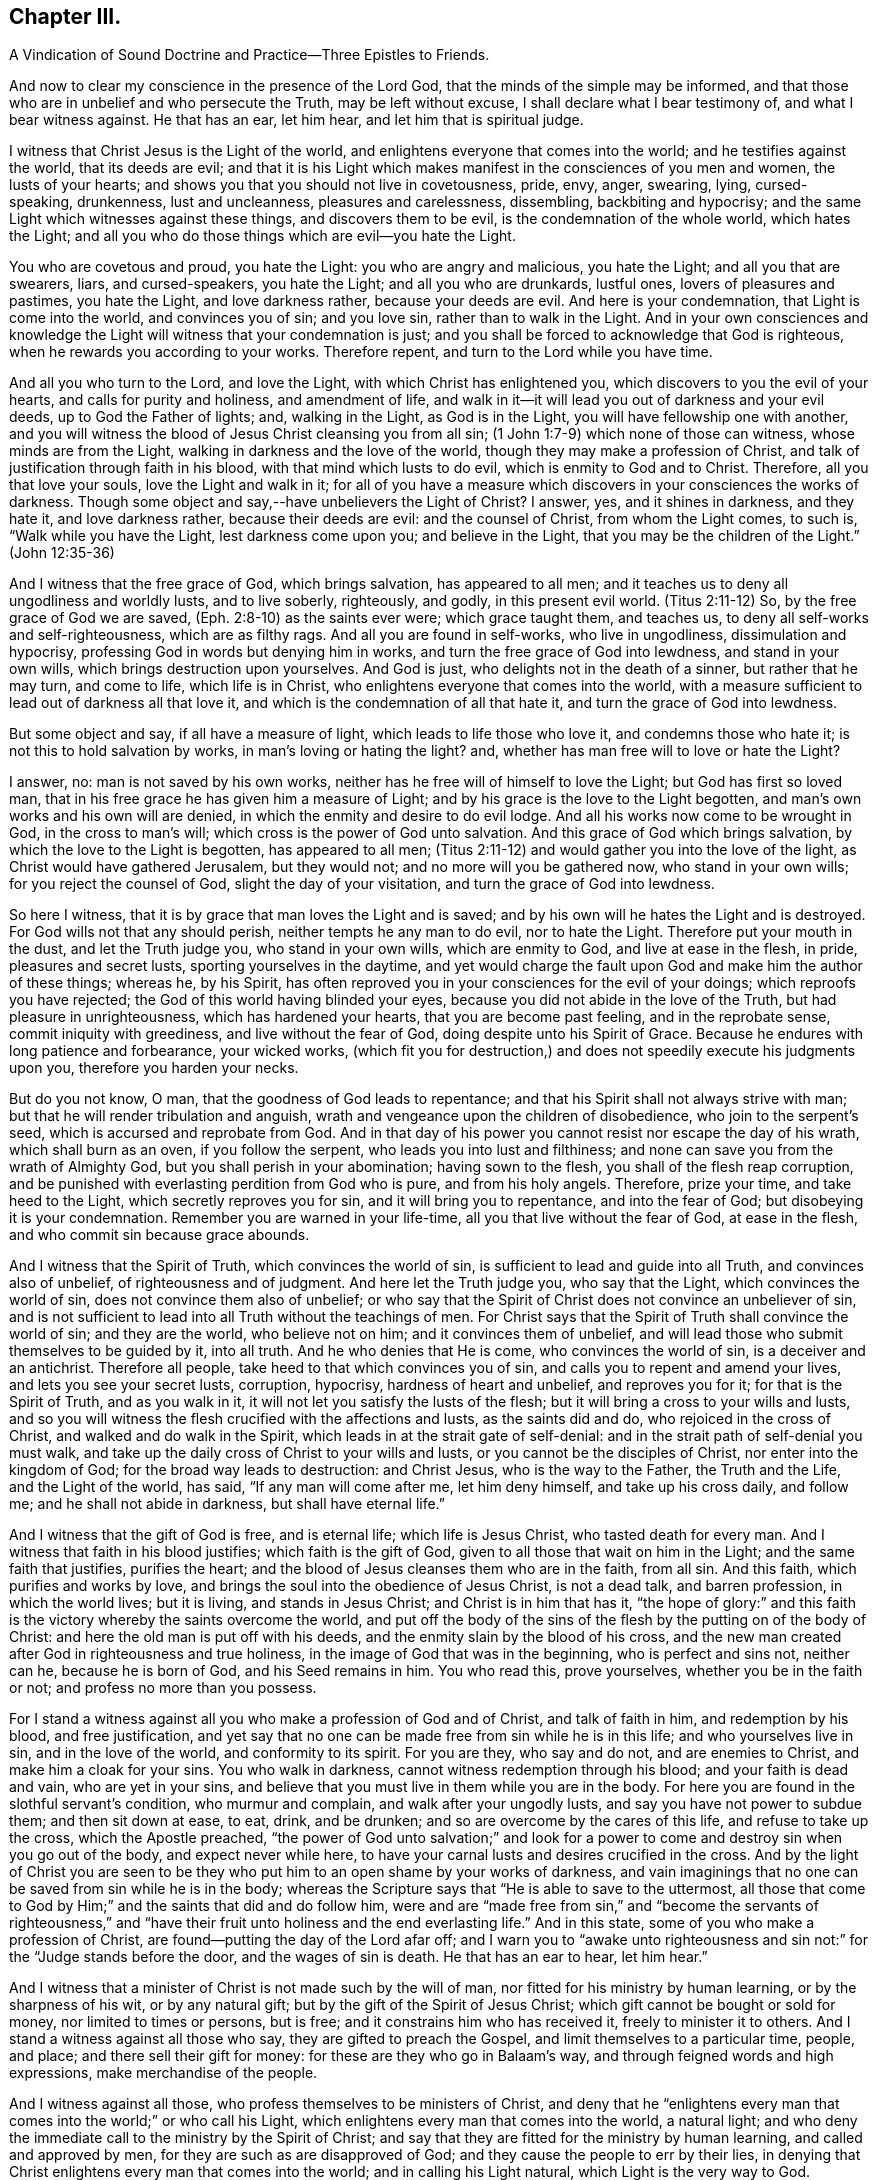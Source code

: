 == Chapter III.

A Vindication of Sound Doctrine and Practice--Three Epistles to Friends.

And now to clear my conscience in the presence of the Lord God,
that the minds of the simple may be informed,
and that those who are in unbelief and who persecute the Truth,
may be left without excuse, I shall declare what I bear testimony of,
and what I bear witness against.
He that has an ear, let him hear, and let him that is spiritual judge.

I witness that Christ Jesus is the Light of the world,
and enlightens everyone that comes into the world; and he testifies against the world,
that its deeds are evil;
and that it is his Light which makes manifest in the consciences of you men and women,
the lusts of your hearts; and shows you that you should not live in covetousness, pride,
envy, anger, swearing, lying, cursed-speaking, drunkenness, lust and uncleanness,
pleasures and carelessness, dissembling, backbiting and hypocrisy;
and the same Light which witnesses against these things, and discovers them to be evil,
is the condemnation of the whole world, which hates the Light;
and all you who do those things which are evil--you hate the Light.

You who are covetous and proud, you hate the Light: you who are angry and malicious,
you hate the Light; and all you that are swearers, liars, and cursed-speakers,
you hate the Light; and all you who are drunkards, lustful ones,
lovers of pleasures and pastimes, you hate the Light, and love darkness rather,
because your deeds are evil.
And here is your condemnation, that Light is come into the world,
and convinces you of sin; and you love sin, rather than to walk in the Light.
And in your own consciences and knowledge the Light
will witness that your condemnation is just;
and you shall be forced to acknowledge that God is righteous,
when he rewards you according to your works.
Therefore repent, and turn to the Lord while you have time.

And all you who turn to the Lord, and love the Light,
with which Christ has enlightened you, which discovers to you the evil of your hearts,
and calls for purity and holiness, and amendment of life,
and walk in it--it will lead you out of darkness and your evil deeds,
up to God the Father of lights; and, walking in the Light, as God is in the Light,
you will have fellowship one with another,
and you will witness the blood of Jesus Christ cleansing you from all sin;
(1 John 1:7-9) which none of those can witness, whose minds are from the Light,
walking in darkness and the love of the world,
though they may make a profession of Christ,
and talk of justification through faith in his blood,
with that mind which lusts to do evil, which is enmity to God and to Christ.
Therefore, all you that love your souls, love the Light and walk in it;
for all of you have a measure which discovers in your consciences the works of darkness.
Though some object and say,--have unbelievers the Light of Christ?
I answer, yes, and it shines in darkness, and they hate it, and love darkness rather,
because their deeds are evil: and the counsel of Christ, from whom the Light comes,
to such is, "`Walk while you have the Light, lest darkness come upon you;
and believe in the Light, that you may be the children of the Light.`"
(John 12:35-36)

And I witness that the free grace of God, which brings salvation,
has appeared to all men; and it teaches us to deny all ungodliness and worldly lusts,
and to live soberly, righteously, and godly, in this present evil world.
(Titus 2:11-12) So, by the free grace of God we are saved,
(Eph. 2:8-10) as the saints ever were; which grace taught them, and teaches us,
to deny all self-works and self-righteousness, which are as filthy rags.
And all you are found in self-works, who live in ungodliness,
dissimulation and hypocrisy, professing God in words but denying him in works,
and turn the free grace of God into lewdness, and stand in your own wills,
which brings destruction upon yourselves.
And God is just, who delights not in the death of a sinner, but rather that he may turn,
and come to life, which life is in Christ,
who enlightens everyone that comes into the world,
with a measure sufficient to lead out of darkness all that love it,
and which is the condemnation of all that hate it,
and turn the grace of God into lewdness.

But some object and say, if all have a measure of light,
which leads to life those who love it, and condemns those who hate it;
is not this to hold salvation by works, in man`'s loving or hating the light?
and, whether has man free will to love or hate the Light?

I answer, no: man is not saved by his own works,
neither has he free will of himself to love the Light; but God has first so loved man,
that in his free grace he has given him a measure of Light;
and by his grace is the love to the Light begotten,
and man`'s own works and his own will are denied,
in which the enmity and desire to do evil lodge.
And all his works now come to be wrought in God, in the cross to man`'s will;
which cross is the power of God unto salvation.
And this grace of God which brings salvation, by which the love to the Light is begotten,
has appeared to all men;
(Titus 2:11-12) and would gather you into the love of the light,
as Christ would have gathered Jerusalem, but they would not;
and no more will you be gathered now, who stand in your own wills;
for you reject the counsel of God, slight the day of your visitation,
and turn the grace of God into lewdness.

So here I witness, that it is by grace that man loves the Light and is saved;
and by his own will he hates the Light and is destroyed.
For God wills not that any should perish, neither tempts he any man to do evil,
nor to hate the Light.
Therefore put your mouth in the dust, and let the Truth judge you,
who stand in your own wills, which are enmity to God, and live at ease in the flesh,
in pride, pleasures and secret lusts, sporting yourselves in the daytime,
and yet would charge the fault upon God and make him the author of these things;
whereas he, by his Spirit,
has often reproved you in your consciences for the evil of your doings;
which reproofs you have rejected; the God of this world having blinded your eyes,
because you did not abide in the love of the Truth, but had pleasure in unrighteousness,
which has hardened your hearts, that you are become past feeling,
and in the reprobate sense, commit iniquity with greediness,
and live without the fear of God, doing despite unto his Spirit of Grace.
Because he endures with long patience and forbearance, your wicked works,
(which fit you for destruction,) and does not speedily execute his judgments upon you,
therefore you harden your necks.

But do you not know, O man, that the goodness of God leads to repentance;
and that his Spirit shall not always strive with man;
but that he will render tribulation and anguish,
wrath and vengeance upon the children of disobedience, who join to the serpent`'s seed,
which is accursed and reprobate from God.
And in that day of his power you cannot resist nor escape the day of his wrath,
which shall burn as an oven, if you follow the serpent,
who leads you into lust and filthiness;
and none can save you from the wrath of Almighty God,
but you shall perish in your abomination; having sown to the flesh,
you shall of the flesh reap corruption,
and be punished with everlasting perdition from God who is pure,
and from his holy angels.
Therefore, prize your time, and take heed to the Light,
which secretly reproves you for sin, and it will bring you to repentance,
and into the fear of God; but disobeying it is your condemnation.
Remember you are warned in your life-time, all you that live without the fear of God,
at ease in the flesh, and who commit sin because grace abounds.

And I witness that the Spirit of Truth, which convinces the world of sin,
is sufficient to lead and guide into all Truth, and convinces also of unbelief,
of righteousness and of judgment.
And here let the Truth judge you, who say that the Light,
which convinces the world of sin, does not convince them also of unbelief;
or who say that the Spirit of Christ does not convince an unbeliever of sin,
and is not sufficient to lead into all Truth without the teachings of men.
For Christ says that the Spirit of Truth shall convince the world of sin;
and they are the world, who believe not on him; and it convinces them of unbelief,
and will lead those who submit themselves to be guided by it, into all truth.
And he who denies that He is come, who convinces the world of sin,
is a deceiver and an antichrist.
Therefore all people, take heed to that which convinces you of sin,
and calls you to repent and amend your lives, and lets you see your secret lusts,
corruption, hypocrisy, hardness of heart and unbelief, and reproves you for it;
for that is the Spirit of Truth, and as you walk in it,
it will not let you satisfy the lusts of the flesh;
but it will bring a cross to your wills and lusts,
and so you will witness the flesh crucified with the affections and lusts,
as the saints did and do, who rejoiced in the cross of Christ,
and walked and do walk in the Spirit, which leads in at the strait gate of self-denial:
and in the strait path of self-denial you must walk,
and take up the daily cross of Christ to your wills and lusts,
or you cannot be the disciples of Christ, nor enter into the kingdom of God;
for the broad way leads to destruction: and Christ Jesus, who is the way to the Father,
the Truth and the Life, and the Light of the world, has said,
"`If any man will come after me, let him deny himself, and take up his cross daily,
and follow me; and he shall not abide in darkness, but shall have eternal life.`"

And I witness that the gift of God is free, and is eternal life;
which life is Jesus Christ, who tasted death for every man.
And I witness that faith in his blood justifies; which faith is the gift of God,
given to all those that wait on him in the Light; and the same faith that justifies,
purifies the heart; and the blood of Jesus cleanses them who are in the faith,
from all sin.
And this faith, which purifies and works by love,
and brings the soul into the obedience of Jesus Christ, is not a dead talk,
and barren profession, in which the world lives; but it is living,
and stands in Jesus Christ; and Christ is in him that has it,
"`the hope of glory:`" and this faith is the victory
whereby the saints overcome the world,
and put off the body of the sins of the flesh by the putting on of the body of Christ:
and here the old man is put off with his deeds,
and the enmity slain by the blood of his cross,
and the new man created after God in righteousness and true holiness,
in the image of God that was in the beginning, who is perfect and sins not,
neither can he, because he is born of God, and his Seed remains in him.
You who read this, prove yourselves, whether you be in the faith or not;
and profess no more than you possess.

For I stand a witness against all you who make a profession of God and of Christ,
and talk of faith in him, and redemption by his blood, and free justification,
and yet say that no one can be made free from sin while he is in this life;
and who yourselves live in sin, and in the love of the world,
and conformity to its spirit.
For you are they, who say and do not, and are enemies to Christ,
and make him a cloak for your sins.
You who walk in darkness, cannot witness redemption through his blood;
and your faith is dead and vain, who are yet in your sins,
and believe that you must live in them while you are in the body.
For here you are found in the slothful servant`'s condition, who murmur and complain,
and walk after your ungodly lusts, and say you have not power to subdue them;
and then sit down at ease, to eat, drink, and be drunken;
and so are overcome by the cares of this life, and refuse to take up the cross,
which the Apostle preached,
"`the power of God unto salvation;`" and look for a power
to come and destroy sin when you go out of the body,
and expect never while here,
to have your carnal lusts and desires crucified in the cross.
And by the light of Christ you are seen to be they
who put him to an open shame by your works of darkness,
and vain imaginings that no one can be saved from sin while he is in the body;
whereas the Scripture says that "`He is able to save to the uttermost,
all those that come to God by Him;`" and the saints that did and do follow him,
were and are "`made free from sin,`" and "`become the servants of righteousness,`"
and "`have their fruit unto holiness and the end everlasting life.`"
And in this state, some of you who make a profession of Christ,
are found--putting the day of the Lord afar off;
and I warn you to "`awake unto righteousness and
sin not:`" for the "`Judge stands before the door,
and the wages of sin is death.
He that has an ear to hear, let him hear.`"

And I witness that a minister of Christ is not made such by the will of man,
nor fitted for his ministry by human learning, or by the sharpness of his wit,
or by any natural gift; but by the gift of the Spirit of Jesus Christ;
which gift cannot be bought or sold for money, nor limited to times or persons,
but is free; and it constrains him who has received it, freely to minister it to others.
And I stand a witness against all those who say, they are gifted to preach the Gospel,
and limit themselves to a particular time, people, and place;
and there sell their gift for money: for these are they who go in Balaam`'s way,
and through feigned words and high expressions, make merchandise of the people.

And I witness against all those, who profess themselves to be ministers of Christ,
and deny that he "`enlightens every man that comes
into the world;`" or who call his Light,
which enlightens every man that comes into the world, a natural light;
and who deny the immediate call to the ministry by the Spirit of Christ;
and say that they are fitted for the ministry by human learning,
and called and approved by men, for they are such as are disapproved of God;
and they cause the people to err by their lies,
in denying that Christ enlightens every man that comes into the world;
and in calling his Light natural, which Light is the very way to God.

And these are building without the corner-stone, and their building is Babel:
for they run, and were never sent of God,
and speak a divination of their own brain-study, and not from the mouth of the Lord;
they use their tongue when the Lord has not spoken to them;
but they steal the word from their neighbour.
The Lord is and ever was against such;
and he has shaken his hand against their dishonest gain,
who for "`filthy lucre`" run when he has not sent them;
therefore they shall not profit the people at all.

By their fruits they are known;
and though they come "`in sheep`'s clothing,`" and
profess themselves to be ministers of Christ,
yet I witness against all those who abide not in the doctrine of Christ,
but do those things against which the true prophets and Christ witnessed;
for they are inwardly ravening wolves, who seek for their gain from their quarter,
and clothe themselves with the fleece, and feed themselves with the fat,
and bite with their teeth, and cry, Peace, peace,
and prepare war against them who put not into their mouths; and preach for hire,
and divine for money.
Against such as these, the true prophets of the Lord witnessed,
as the Scriptures testify.

And I witness against all those who profess to be ministers of Christ,
and receive tithes, which were appointed under the first covenant,
to pay the first priesthood; which covenant was found faulty, and its priesthood changed:
and against such as sue people at law for tithes or for wages,
to whom they neither minister spiritual or temporal things;
for these things are not only contrary to the doctrine of Christ,
and the practice of his true ministers, but even the false prophets,
deceivers or hirelings, never sued any at law for tithes or wages,
that we read of in the Scriptures: and here you, who do such things, are,
by the Light of Christ, seen to outstrip them all in oppression.

O! blush for shame, and let the Truth judge you,
who profess to be teachers of others and do such things.
"`You generation of vipers, how can you that are evil, speak good things?
How can you escape the damnation of hell!`" who profess
yourselves to be ministers of Christ,
but abide not in his doctrine, but do those things against which he cried, woe!
And I witness against all you who profess yourselves to be ministers of Christ,
and live in covetousness, strife and contention; swearing,
drunkenness and false accusing, pride and headiness, lording it over God`'s heritage;
and against all you who have a form of godliness, but deny the power,
which leads out of sin; and who keep the people ever learning,
but never able to come to the knowledge of the Truth, which makes free those who know it,
and walk in it.--Now, you who call this,
"`railing against the ministers of Christ,`" speak against the Scriptures,
which bear testimony to what is here declared:
and the Light of Christ will condemn you eternally from God,
who are found in these practices, which are contrary to Scripture, except you repent.

But all the true ministers of Christ I own: by their fruits they are known:
they have received Christ, and are sent by his Spirit to preach:
they abide in his doctrine, and freely declare that which they have freely received:
they walk in the Spirit, and bring forth the fruit of it, which is love, joy, peace,
long-suffering, gentleness, goodness, faith, meekness, temperance, brotherly kindness,
and the like.
And these, who are the true ministers of Christ, are no hirelings, nor covetous ones;
nor proud, self-willed, incontinent, heady, unholy ones;
nor despisers of those that are good; nor persecutors, nor false accusers,
nor truce-breakers, nor resisters of the Truth, nor deniers of the power of godliness,
nor of those who are ever learning, yet never come to the knowledge of the Truth.
But the ministers of Christ walk in the power of godliness; and go from city to city,
and from village to village, preaching the kingdom of God,
and enter into the houses of those who are worthy;
and bring people to the knowledge of the Truth, which leads all who love it out of sin.
And these I own and honour, "`who give no offence in anything,
that their ministry be not blamed;
but do in all things approve themselves as the ministers of God, in much patience,
in afflictions, in necessities, in distresses, in stripes, in imprisonments, in tumults,
in labours, in watchings, in fastings; by pureness, by knowledge, by long-suffering,
by kindness, by the Holy Spirit, by love unfeigned, by the Word of Truth,
by the power of God, by the armour of righteousness on the right hand and on the left,
by honour and dishonour, by evil report and good report; as deceivers, and yet true;
as unknown, and yet well known; as dying, and behold they live; as chastened,
and not killed; as poor, yet making many rich; as having nothing,
and yet possessing all things.`"
And those who thus approve themselves, I own and esteem;
they are not known or approved by the world, but hated and persecuted by it.

And I also own and witness the ordinances of Christ,
as self-denial and the daily cross,--love one to another,--to do to all men,
as we would be done unto,--not to swear at all,--if any smite on one cheek,
to turn the other,--to feed the hungry and clothe the naked, and the like.
And I also own preaching and prophesying according to the proportion of faith,
as everyone has received of the Lord; and praying with the Spirit,
and singing with the Spirit, and with the understanding also, as the Lord moves.
And I own and witness baptism by one Spirit into one body,
which brings down into death with Christ, and into the fellowship of his sufferings.
And I own and witness the communion of saints at the table of the Lord,
where they feed on the living bread, and all drink into one Spirit,
which makes them of one heart and one soul; praises forever unto the Lord!
But I know that the sons of Hagar, the Egyptian woman, who are born after the flesh,
will scoff at the moving of the Spirit of the Lord, and say, "`Aha,
aha! these people will do nothing, but what the Spirit moves them to.`"
But I tell you who scoff at the moving of the Spirit of the Lord, that you are they who,
Peter said, should come in the last time.
But yet a little while, and the scorners shall be consumed, and you,
who turn from the Spirit of the Lord and work wickedness, be cut off;
but they who are led by the Spirit of God, are the sons of God,
and they shall inherit the kingdom which fades not, and shall abide in it forever.
And here is a true testimony declared against all you who falsely say,
I disown or rail against the ordinances of Christ.

But I freely testify against the inventions and traditions of men, as preaching for hire,
a divination of their own brain-study, limiting themselves by the hour,
and standing praying in the synagogues, for a pretence making their prayers long,
while they regard iniquity in their hearts, and are exercised with covetous practices,
and do those things against which Christ cried,
woe!--and singing David`'s Psalms in rhyme and metre;
proud men and men of strife and contention sing these words, turned into rhyme: "`Lord,
my heart is not haughty, nor my eyes lofty,
neither do I exercise myself in great matters, nor in things too high for me.
Surely I have behaved and quieted myself as a child that is weaned of his mother;
my soul is even as a weaned child.`"
And those that live without the fear of God,
and never come into any true sense of their sins, but live in merriment and carelessness,
sing: "`All my flesh trembles, I am afraid of your judgments: I go mourning all the day:
all the night make I my bed to swim.`"
Thus poor, ignorant people sing lies to the Lord, whereby he is dishonoured.

And these things, and sprinkling infants, for which there is no Scripture,
are counted the ordinances of Christ, by those who know not God.
But I witness against them,
and against that which the world calls a "`sacrament,`" where a company of carnal people,
who discern not the Lord`'s body, meet at a carnal table,
to eat and drink carnal bread and wine, which feed the carnal man:
for these are they who "`eat and drink damnation
to themselves;`" some of whom live in covetousness,
oppression and hard-heartedness; others in envy, hatred, rashness, self-willedness,
and persecution of the innocent; others in pleasures, drunkenness, lust and uncleanness;
others in dissimulation and hypocrisy, having a form of godliness but denying the power.
And Christ never commanded you any such things as you practise and call his ordinances,
neither were they practised by the saints; for they dwelt in the Light and Life,
and possessed the substance.
Therefore cease from your inventions and traditions, and walk in the Light of Christ,
which reproves you for sin, and calls for holiness and truth in the inward parts;
in which Light is the unity and communion of saints.

And whereas I am accused of railing against and contemning authority,
I declare in the presence of God, it is false:
for my soul is subject to the higher powers for conscience-sake.
And I own magistracy, which is the ordinance of God,
ordained for the punishment of evil doers, and for the praise of them that do well:
and those magistrates who are guided by the light of Christ, which is equal and just,
and who do justice according to the law of God without respect of persons,
I own and honour in my soul; not with flatteries and deceit,
as the custom of the world is, but with submission to the law of God:
"`he is the minister for good`" who respects no man`'s person,
but punishes the evil doer, and countenances him that does well.
But against him who is in the place of a magistrate, and turns from the light of Christ,
casts the law of God behind his back, respects the persons of men, perverts all equity,
causes justice to stand afar off, lets the evil-doer go free,
but punishes the innocent who walk in the law of God and are subject to
every ordinance of man for the Lord`'s sake,--against him do I witness,
without respecting his person.
Yet no power do I resist, but dwell in that which bears all things, hopes all things;
and am subject to the will of God,
in whom I have that peace which the world cannot give nor take from me;
praised be the name of the Lord forever.

[.asterism]
'''

+++[+++During this imprisonment in Northampton Jail,
John Whitehead wrote the three following Epistles:]

An Epistle of Christian Counsel and Encouragement, to be Read Among Friends,
When they are Met Together to Wait upon God in His Fear.

Dear Friends,--

Whose minds are turned to the Light,--in the name
and power of our Lord Jesus Christ dwell;
that the pure Light which comes from him,
may guide your minds up to God the Father of Light:
to which Light all the world must bend,
and by it must they all be condemned who act contrary to it,
though they make a profession of it, and get the words that were declared from it.
Therefore I warn you all, in it walk and wait; and take heed of hypocrisy and deceit,
and of reasoning with flesh and blood; for there you go from the Pure into the earth,
and take counsel of that which is sensual and not of the Lord;
there the carnal will is fed and the heart becomes careless, and kicks against the Lord;
it goes down into Egypt,
and then takes counsel at that wisdom which leads
the mind to take pleasures in her treasures,
and which is of the earth, and feeds the earthly nature which does crucify the Just;
and blinds the eye, that the eternal riches are not seen; and makes the heart gross,
that it cannot savour the things that be of God.
Then carelessness and deadness follow--hard thoughts of God,
and much reasoning against him; and it will be said in the heart,
Why should we wait any longer?--what profit is there in it?--we walk not as others do.
And then reason looks forth into the world; and the devil, the enemy of your souls,
presents a glory and beauty in it,
and shows you how pleasantly the children of the world live in it,
and are not troubled as you are;
and then the earthly affections not being kept in the cross, join with the tempter,
who carries you headlong into the world, to delight in its pleasures, profits,
and vanities, and beggarly lusts; but "`the end of these things is death.`"

And woe be unto you who turn from the pure Light,
whose portion is in the world! for you are on slippery places;
and the delights of your heart shall be cut off from you and fade away;
and then comes the destruction, which you have brought upon yourselves,
and the reward of your hands shall be given you.
Your portion is not as Jacob`'s portion, which abides forever,
which is the Lord of Sabaoth, who is the rewarder of all the faithful ones,
and in whom they have rest and an inheritance forevermore.

Therefore I say unto you all, abide in the pure Light of Christ manifested;
and standing single in mind to the Lord and single-eyed,
the whole body will be full of Light; you will see the joy set before you,
and the glory that shall be revealed in you at the appearance of Jesus Christ,
whom you whose eyes are single, beholding as in a glass, with open face,
are translated into the same image, from glory to glory,
even by the Spirit of Jesus Christ, which did first convince you of sin,
of righteousness and judgment.

But all you who have turned from the Spirit which convinced you of sin,
a veil is drawn over your hearts, and the glory of the Lord is not seen.
The carnal desire goes forth into the glory of the world, lets in pollutions,
and then the "`pure mind`" groans under the burden and is unsatisfied;
and here is the double-minded man who is unstable in all his ways.
Therefore dwell in the Pure that discovers these desires which go into the earth,
and judge them by the Light; stand in the power of Christ Jesus to deny them,
and then wait in the pure desires which breathe after God;
for that which breathes after him is begotten of him; and they who witness this,
can savour the things which are of him; and shall, as surely as God is faithful,
be filled with his living mercies and love which nourish unto eternal life.
And this you will come to feel and know and taste of, if you faint not,
but continue patiently waiting in the Light,
and to know your minds kept by it out of all that would choke the pure Seed of God;
and so you will come daily to witness a growth in the inner man,
and your faith will be increased, and love will abound among you,
and your delight will be in meeting together in the Lord,
and you will receive wisdom from him, to watch over one another,
and to build up one another in that which is pure.

But I warn you to take heed of uttering words from your own comprehensions and wisdom,
while you do not dwell in the Life nor in the possession of it; for he is the hypocrite,
who speaks of what he possesses not, and in which he does not dwell.
So all of you dwell in the pure Life,
then coldness and hardness of heart will be kept out; from which arise grudgings,
evil surmisings, whisperings and backbitings, which rend one from another,
and make divisions, and so let in the enemy of your souls,
who then drives away those who halt and are weak.

Therefore I say unto you all, judge these things, every one in particular,
and in the spirit of meekness and wisdom reprove one another, and exhort one another:
for that joins together and builds up, which is done in the Spirit.
And if any offend or be overtaken through weakness, with a fault,
in the spirit of meekness, you that are spiritual restore such a one,
and bear nothing in mind of evil one against another;
but as God in Christ has forgiven you, so forgive one another;
and walk together as little children, in love and in wisdom,
that by the pure wisdom of God in you, you may be justified.
All of you abide and wait in this pure Light which comes from Christ Jesus;
so that you may come to receive Him in whom is no iniquity:
that by the working of his power, you may witness the bond of it broken,
and sin finished, which has oppressed the just, and the soul to be set free;
then by the Spirit of our Lord Jesus you will witness
the covenant of life sealed to your souls,
and you will all grow up in unity, in the pure love of God, who is blessed forever;
to whom be eternal praises and glory forevermore.

And with that love which is not feigned, which seeks not itself,
which is not easily provoked, which thinks no evil, love one another;
for it is the very bond of perfection; and by that you being bound together,
all the world cannot break you; but must bend to that which has gathered you,
and by it be broken, or else be ground to powder and perish.

Therefore to the true Light which comes from Christ Jesus, which was from the beginning,
which did first convince you of sin and discover to you the vanities of the world,
and has in measure gathered you out of the world--to this Light take heed,
and to it be faithful, even to the end;
that you may all come to witness the enjoyment of that which endures forever;
where I am with you, who am a prisoner for the testimony of Jesus Christ,
but at liberty in the eternal Spirit forevermore; praises be to the Lord God,
who is worthy, blessed forever.

All take heed of halting, and feeding on that which is past; but mind your growth,
and take heed of formality, and of resting in your former knowing and owning the Truth,
lest you lose your tenderness,
and a boasting spirit get up in the sight of that which you possess not.

From the Common Jail in Northampton, where we are eight in prison for the Truth`'s sake;
but the presence of God is our life and liberty.

The 5th day of the Third Month, 1655.

An Epistle Exhorting to Abide in the Light.

All Dear Friends In The Truth,

With whom I am present in spirit--take heed of deceit,
and do not reason nor consult with flesh and blood in this day of trial,
lest your minds be drawn down into unbelief and earthliness, and the fear of vain man,
whose breath is in his nostrils, whose glory must wither and be laid in the dust.
But all abide in your measure of light,
that by it you may be led into the power and life of Jesus Christ,
who came not to do his own will, but the will of the Father;
and was contradicted by sinners, endured the cross,
and hid not his face from shame and spitting, but gave his cheek to the smiter,
and his head to them that pulled off the hair.
He learned obedience by the things which he suffered,
and through sufferings was made perfect, and became a faithful high priest;
who having been tempted like us, is able and willing to succour them that are tempted.

Therefore all wait in his Light, which discovers that nature which is contrary to him,
and it will judge and condemn that mind which is sensual, unbelieving,
and faints because of the rage of the enemy.
Abiding in the Light which judges the sensual mind and will, which is contrary to God,
it will lead you into the power and life of Christ Jesus,
where your souls will receive virtue and strength
to stay and support you in the day of trial,
enabling you to stand perfect and immoveable in the will of God
(to do it and not your own) which you will witness sanctifying
you through the obedience of the Spirit of Jesus Christ;
which Spirit will lead you into the fellowship of his sufferings,
and therein arm you with the same patience and meekness,
to endure the cross and despise the shame which is to be met with in the narrow way,
that leads through the world, in which the trouble is,
into the joy which is set before you.
And in the Light look up to Christ in whom is the power
which leads to the mark and prize of the high calling;
in which power all you who are fruitful and armed,
do trample upon and rejoice in the light afflictions which are but for a moment,
and are not to be compared to the weight of glory revealed in Christ Jesus.

Therefore dear friends, in the Light and power dwell,
that your minds may be established in the eternal God:
look not down to things that are seen, which are temporal and fading;
lest while you look down at the flourishing of the wicked,
or at the rage and cruelty of the enemy, within or without, you lose your guide,
and so faint in your minds at the great fights of afflictions
and tribulations that are permitted to assault you,
whose minds are illuminated for the trial of your faith,
which is more precious than gold which perishes;
though for the present it seems not joyous but grievous,
yet it brings forth the pleasant fruits of righteousness.
And blessed are you that abide the trial, and are found faithful until you overcome;
for you shall inherit all things, and be made pillars in the temple of God,
in whose presence is joy forevermore.

Therefore mind your Guide, the Light, and look unto Jesus,
the author and finisher of your faith,
that in the faith you may be kept and not discouraged,
because the devil casts some of you into prison;
neither fear any of those things that you or we shall suffer,
for the tribulation is for an appointed time.
Therefore inasmuch as Christ has suffered for you, arm yourselves with the same mind,
and take for an example of suffering in patience,
the prophets and apostles and dear saints of God,
who ever suffered by the unrighteous seed,
and were tried and proved in sufferings--who received
joyfully the spoiling of their goods--were mocked,
stoned, and imprisoned, and were in necessities, distresses, and tribulations.
And these things they suffered patiently, and saw the end of the Lord to be good;
and that he was of tender compassion to those that feared him,
who witnessed that tribulation wrought patience, and patience experience,
and experience hope, which made them not to be ashamed,
because the love of God was shed abroad in their
hearts by the Holy Spirit which was given unto them,
a measure of which Spirit you all have received; and if you walk in it,
you will witness the life of the Scriptures,
and the same love shed abroad in your hearts,
which the holy men of God witnessed who gave forth the Scriptures.

And by the light of the Spirit of Jesus Christ you will see the Scriptures opened,
and the world`'s enmity and persecution to be the same that was foretold
of the dragon and his angels warring against Michael and his angels,
who shall prevail, and cast him into the lake.
But you must witness the parable opened, and see the thorny ground,
and the highway ground, and the stony ground, which, after the seed is sown,
brings not forth fruit; but the cares of this life choke it in some,
and the fowls of the air catch it and fly away with it in others;
and such are they who are quick to speak of what they see in the comprehension,
and abide not in the Life which bridles the tongue and makes fruitful.
And others receive the Word of Life gladly,
and joy arises in the convincement and illumination of the mind;
but these not sinking down into the power of the Spirit that does enlighten,
that by it the will and inordinate affections may be judged and condemned
and crucified in the cross which is the power of God to salvation,
and their hearts not being cleansed and seasoned with grace,
when persecution and affliction come for the Word`'s sake,
then such as come not unto the Life are offended, and stumble, and turn aside;
not being willing to bear the shame, take up the cross,
and endure the contradiction of sinners.

But the honest heart sinks down into the Light,
to be guided--dwells in the power of the living God,--is seasoned with his grace,
and made willing to endure the cross,
that it may be made fruitful in the power of Jesus Christ,
who makes all things work together for good to those that abide in him.

Therefore own not that which begets hard thoughts of God, and murmurs against him,
when things fall out contrary to your wills;
but deny it and judge it by the Light of Christ,
with which read your conditions and see what fruit you bring forth.
For now is the time of trial; and whoever loves father or mother, wife or children,
friends or acquaintance, house or lands, more than Christ, is not worthy of him.
So all in his Light judge and deny the lust,
which could retain a delight or love to the world and the things that be in it,
which must pass away: for "`if anyone love the world,
the love of the Father is not in him.`"

Therefore all abide in the unchangeable Light,
which judges the love of the world and the changeable
mind which retains not God in its knowledge;
and the Light, which judges that mind, as you abide in it, will judge you,
and keep you in the pure knowledge and love of God,
in which you will have pure refreshment and springings in of life, peace and joy,
which fade not away.
The almighty, powerful God be with you all, and keep you innocent, clean and pure,
in unity and peace one with another in his own power,
singly to rest stayed and unmoveable in his will,
where there is no weariness nor fainting;
that you all may be found faithful improvers of the talent which Christ has given you,
in watching one over another with the single eye, in tender love,
that you may enter into the joy of the Lord,
and receive dominion to judge and rule over all the powers of darkness
which would cause you to faint in the way to eternal life.
With tender feelings of love I salute all dear babes of God,
who am your dear brother in the everlasting covenant of our Father`'s love,
and a prisoner of Jesus Christ.

John Whitehead.

Northampton Jail, the 11th of the Sixth Month, 1655.

An Epistle Against Worldliness, etc.

Dear Friends,

Everyone, in the measure of Light, wait and be faithful;
that in the pure life and power you may all grow up,
and witness bread within to feed upon,--salt within to savour you;
and that you may all be guided up to God by the pure Light of Christ Jesus,
which witnesses against all formality, vain words, earthliness and carelessness;
and that by his Spirit you may be taught to deny all worldly lusts, strife,
mastery and unprofitable judging one another, which begets murmurings,
whisperings and backbitings.
These spring from the root of bitterness which troubles, and is out of the Truth,
veils the Pure, and draws you out of the pure love of God,
with which you ought to love one another, and not to be self-lovers, high-minded,
and profane as Esau.

Therefore all by the Light judge, and deny that mind which is carnal,
in which these things lodge which are contrary to the Light.
And walk in the daily cross, having the conduct without covetousness;
and take heed of slighting the day of the visitations wherein
the Lord waits to manifest his love unto you,
by giving way to your slothful, earthly spirits,
that savour not the things that be of God,
but draw down the mind to delight in and love earthly things which must perish,
which keep you from being made partakers of the durable riches that are in Christ Jesus,
laid up for all that are faithful.
So everyone prize your time,
and be faithful and diligent in meeting together to wait upon the Lord,
whom you will see present, refreshing you that are faithful,
who wait upon him in his Light.
This will unite your hearts together in love, to watch one over another,
and to bear one another`'s burdens, and so fulfill the law of Christ your Head,
who has called you to be members of his body, and one of another:
and as you abide in his life,
it will cause you to remember those that are in bonds among you,
as bound with them--to be sensible of their sufferings, as being yourselves in the body,
and to minister to them in what they have need;
that in this day of trial you may be made as instruments
to come forth and support one another,
that God over all may be honoured and delighted in;
that none of you may draw back or come short of the
everlasting inheritance whereto you are called.

With tender feelings of love salute all those who breathe after God.
His eternal power keep you all; stand in his Light and Life,
that by his pure love your souls may be refreshed and nourished up to eternal life.
All wait in the pure fear, to retain the pure wisdom,
and take heed of forwardness to imitate anything in your wills to be seen of men,
which is hypocrisy and deceit; but all wait to be led by the spirit,
which will keep your hearts pure and single in the sight of God.

From the Common Jail in Northampton,
where I am a prisoner for the testimony of Jesus Christ.

The 12th day of the Eighth Month 1655.
